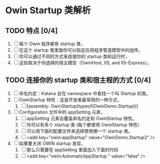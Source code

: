 * Owin Startup 类解析

** TODO 特点 [0/4]
1. [ ] 每个 Owin 程序都有 startup 类，
2. [ ] 在这个 startup 类里面你可以指定应用程序管道模型中的组件。
3. [ ] 你可以通过不同的方式来连接你的 startup 类和运行时，
4. [ ] 这些取决于你选择的宿主模型（OwinHost, IIS, and IIS-Express）。
   
** TODO 连接你的 startup 类和宿主程的方式 [0/4]
1. [ ] 命名约定：Katana 会在 namespace 中查找一个叫 Startup 的类。
2. [ ] OwinStartup 特性：这是开发者最常用的一种方式，
   1. [ ] [assembly: OwinStartup(typeof(OwinDemo.Startup))]
3. [ ] Configuration 文件中的 appSetting 元素，
   1. [ ] appSetting 元素会覆盖命名约定和 OwinStartup 特性。
   2. [ ] 你可以有多个 startup 类 (每个都使用 OwinStartup 特性)
   3. [ ] 可以用下面的配置文件来选择使用哪一个 startup 类。
   4. [ ] <add key="owin:appStartup" value="OwinDemo.Startup2" />
4. [ ] 如果要关闭 OWIN startup 发现，
   1. [ ] 那么只需要在 appSetting 里面加入下面的代码
   2. [ ] <add key="owin:AutomaticAppStartup " value="false" />

